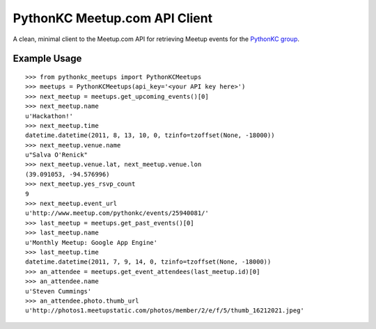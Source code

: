 PythonKC Meetup.com API Client
==============================

A clean, minimal client to the Meetup.com API for retrieving Meetup events for
the `PythonKC group <http://www.meetup.com/pythonkc/>`_.

Example Usage
-------------

::

    >>> from pythonkc_meetups import PythonKCMeetups
    >>> meetups = PythonKCMeetups(api_key='<your API key here>')
    >>> next_meetup = meetups.get_upcoming_events()[0]
    >>> next_meetup.name
    u'Hackathon!'
    >>> next_meetup.time
    datetime.datetime(2011, 8, 13, 10, 0, tzinfo=tzoffset(None, -18000))
    >>> next_meetup.venue.name
    u"Salva O'Renick"
    >>> next_meetup.venue.lat, next_meetup.venue.lon
    (39.091053, -94.576996)
    >>> next_meetup.yes_rsvp_count
    9
    >>> next_meetup.event_url
    u'http://www.meetup.com/pythonkc/events/25940081/'
    >>> last_meetup = meetups.get_past_events()[0]
    >>> last_meetup.name
    u'Monthly Meetup: Google App Engine'
    >>> last_meetup.time
    datetime.datetime(2011, 7, 9, 14, 0, tzinfo=tzoffset(None, -18000))
    >>> an_attendee = meetups.get_event_attendees(last_meetup.id)[0]
    >>> an_attendee.name
    u'Steven Cummings'
    >>> an_attendee.photo.thumb_url
    u'http://photos1.meetupstatic.com/photos/member/2/e/f/5/thumb_16212021.jpeg'
